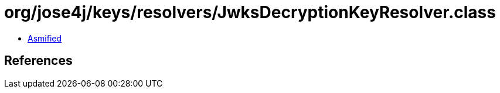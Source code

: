 = org/jose4j/keys/resolvers/JwksDecryptionKeyResolver.class

 - link:JwksDecryptionKeyResolver-asmified.java[Asmified]

== References

